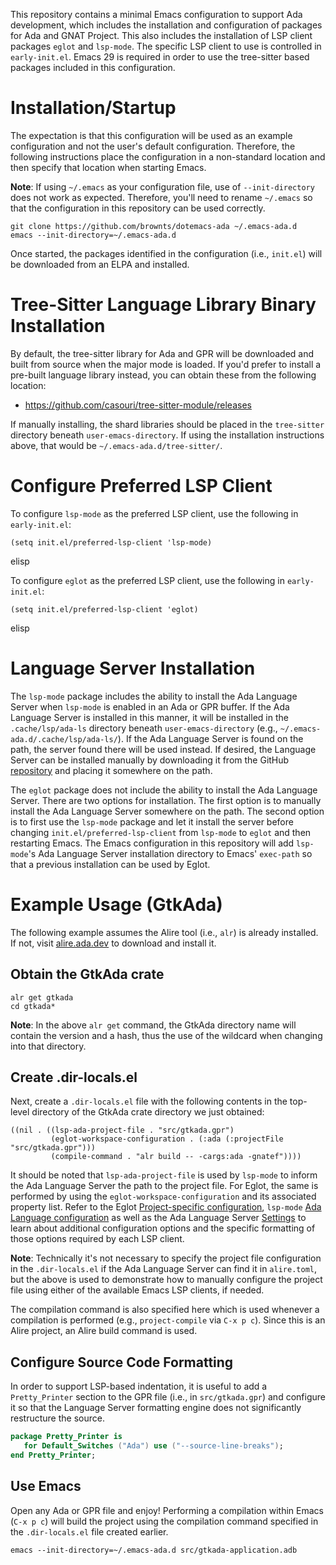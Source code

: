 This repository contains a minimal Emacs configuration to support Ada development, which includes the installation and configuration of packages for Ada and GNAT Project.  This also includes the installation of LSP client packages ~eglot~ and ~lsp-mode~.  The specific LSP client to use is controlled in =early-init.el=.  Emacs 29 is required in order to use the tree-sitter based packages included in this configuration.

* Installation/Startup

The expectation is that this configuration will be used as an example configuration and not the user's default configuration.  Therefore, the following instructions place the configuration in a non-standard location and then specify that location when starting Emacs.

*Note*: If using =~/.emacs= as your configuration file, use of ~--init-directory~ does not work as expected.  Therefore, you'll need to rename =~/.emacs= so that the configuration in this repository can be used correctly.

#+BEGIN_SRC shell
  git clone https://github.com/brownts/dotemacs-ada ~/.emacs-ada.d
  emacs --init-directory=~/.emacs-ada.d
#+END_SRC

Once started, the packages identified in the configuration (i.e., =init.el=) will be downloaded from an ELPA and installed.

* Tree-Sitter Language Library Binary Installation

By default, the tree-sitter library for Ada and GPR will be downloaded and built from source when the major mode is loaded.  If you'd prefer to install a pre-built language library instead, you can obtain these from the following location:
- [[https://github.com/casouri/tree-sitter-module/releases]]

If manually installing, the shard libraries should be placed in the =tree-sitter= directory beneath ~user-emacs-directory~.  If using the installation instructions above, that would be =~/.emacs-ada.d/tree-sitter/=.

* Configure Preferred LSP Client

To configure ~lsp-mode~ as the preferred LSP client, use the following in =early-init.el=:
#+BEGIN_SRC elisp
(setq init.el/preferred-lsp-client 'lsp-mode)
#+END_SRC elisp

To configure ~eglot~ as the preferred LSP client, use the following in =early-init.el=:
#+BEGIN_SRC elisp
(setq init.el/preferred-lsp-client 'eglot)
#+END_SRC elisp

* Language Server Installation

The ~lsp-mode~ package includes the ability to install the Ada Language Server when ~lsp-mode~ is enabled in an Ada or GPR buffer.  If the Ada Language Server is installed in this manner, it will be installed in the =.cache/lsp/ada-ls= directory beneath ~user-emacs-directory~ (e.g., =~/.emacs-ada.d/.cache/lsp/ada-ls/=).  If the Ada Language Server is found on the path, the server found there will be used instead.  If desired, the Language Server can be installed manually by downloading it from the GitHub [[https://github.com/AdaCore/ada_language_server/releases][repository]] and placing it somewhere on the path.

The ~eglot~ package does not include the ability to install the Ada Language Server.  There are two options for installation.  The first option is to manually install the Ada Language Server somewhere on the path.  The second option is to first use the ~lsp-mode~ package and let it install the server before changing ~init.el/preferred-lsp-client~ from ~lsp-mode~ to ~eglot~ and then restarting Emacs.  The Emacs configuration in this repository will add ~lsp-mode~'s Ada Language Server installation directory to Emacs' ~exec-path~ so that a previous installation can be used by Eglot.

* Example Usage (GtkAda)

The following example assumes the Alire tool (i.e., ~alr~) is already installed.  If not, visit [[https://alire.ada.dev/][alire.ada.dev]] to download and install it.

** Obtain the GtkAda crate
#+BEGIN_SRC shell
  alr get gtkada
  cd gtkada*
#+END_SRC
*Note*: In the above =alr get= command, the GtkAda directory name will contain the version and a hash, thus the use of the wildcard when changing into that directory.

** Create .dir-locals.el

Next, create a ~.dir-locals.el~ file with the following contents in the top-level directory of the GtkAda crate directory we just obtained:
#+BEGIN_SRC elisp
  ((nil . ((lsp-ada-project-file . "src/gtkada.gpr")
           (eglot-workspace-configuration . (:ada (:projectFile "src/gtkada.gpr")))
           (compile-command . "alr build -- -cargs:ada -gnatef"))))
#+END_SRC
It should be noted that ~lsp-ada-project-file~ is used by ~lsp-mode~ to inform the Ada Language Server the path to the project file.  For Eglot, the same is performed by using the ~eglot-workspace-configuration~ and its associated property list.  Refer to the Eglot [[https://www.gnu.org/software/emacs/manual/html_mono/eglot.html#Project_002dspecific-configuration][Project-specific configuration]], ~lsp-mode~ [[https://emacs-lsp.github.io/lsp-mode/page/lsp-ada/][Ada Language configuration]] as well as the Ada Language Server [[https://github.com/AdaCore/ada_language_server/blob/master/doc/settings.md][Settings]] to learn about additional configuration options and the specific formatting of those options required by each LSP client.

*Note*: Technically it's not necessary to specify the project file configuration in the ~.dir-locals.el~ if the Ada Language Server can find it in =alire.toml=, but the above is used to demonstrate how to manually configure the project file using either of the available Emacs LSP clients, if needed.

The compilation command is also specified here which is used whenever a compilation is performed (e.g., ~project-compile~ via =C-x p c=).  Since this is an Alire project, an Alire build command is used.

** Configure Source Code Formatting

In order to support LSP-based indentation, it is useful to add a  ~Pretty_Printer~ section to the GPR file (i.e., in =src/gtkada.gpr=) and configure it so that the Language Server formatting engine does not significantly restructure the source.
#+BEGIN_SRC gpr
  package Pretty_Printer is
     for Default_Switches ("Ada") use ("--source-line-breaks");
  end Pretty_Printer;
#+END_SRC

** Use Emacs

Open any Ada or GPR file and enjoy!  Performing a compilation within Emacs (=C-x p c=) will build the project using the compilation command specified in the ~.dir-locals.el~ file created earlier.
#+BEGIN_SRC shell
  emacs --init-directory=~/.emacs-ada.d src/gtkada-application.adb
#+END_SRC
